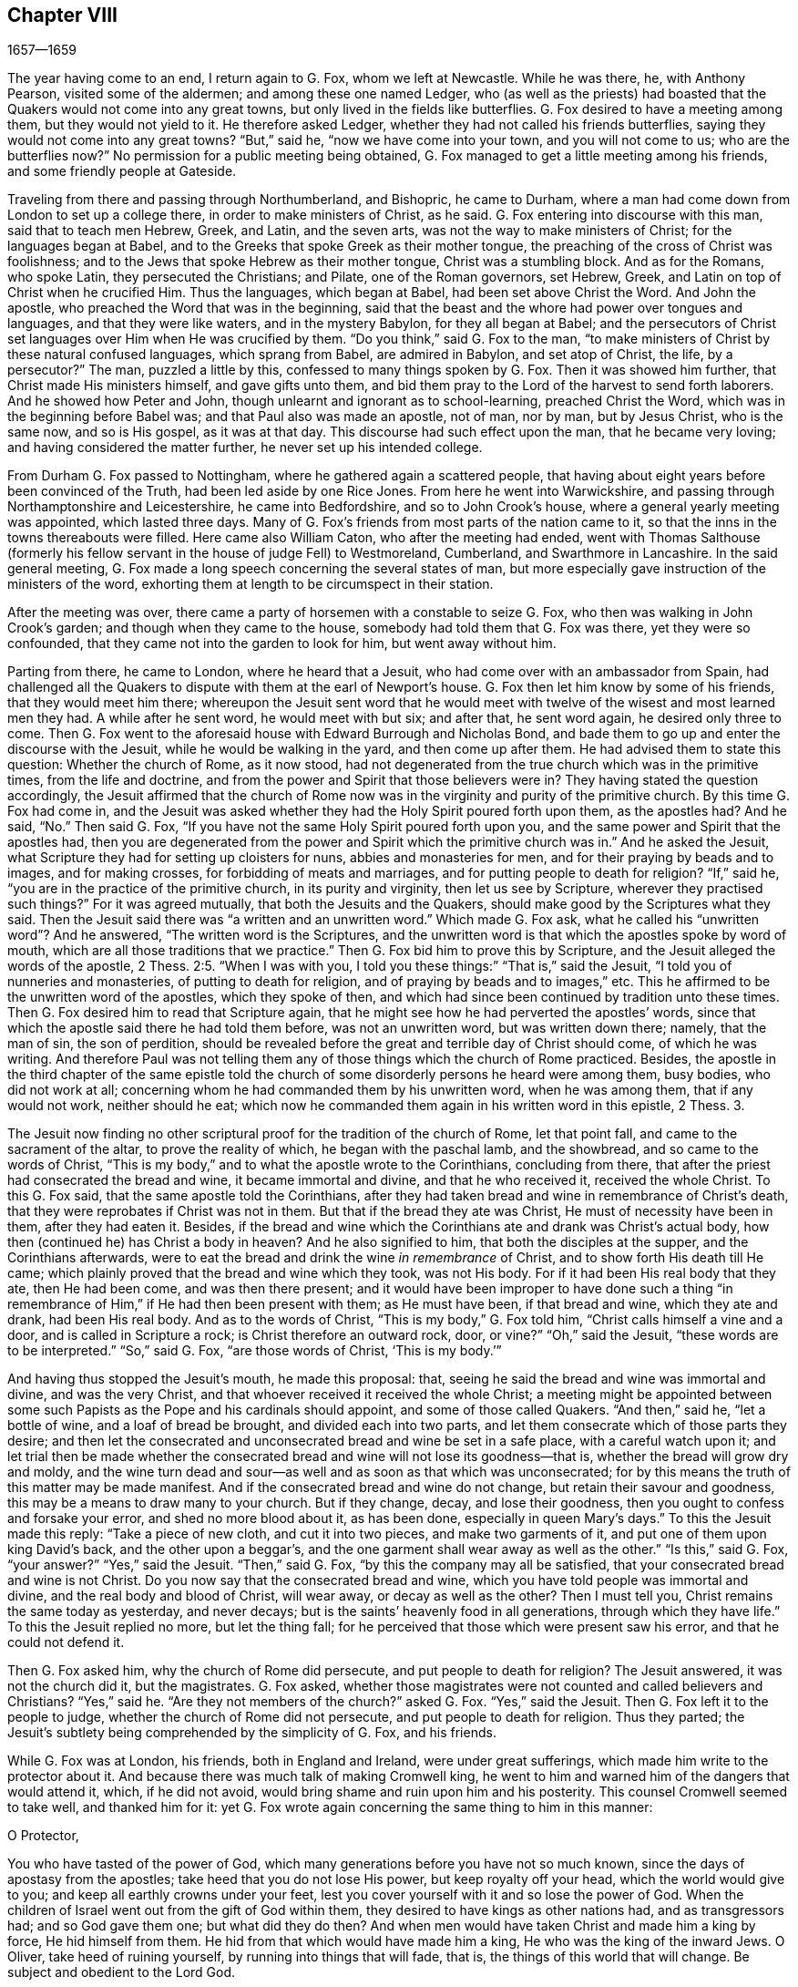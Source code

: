 == Chapter VIII

[.section-date]
1657--1659

The year having come to an end, I return again to G. Fox, whom we left at Newcastle.
While he was there, he, with Anthony Pearson, visited some of the aldermen;
and among these one named Ledger,
who (as well as the priests) had boasted that the
Quakers would not come into any great towns,
but only lived in the fields like butterflies.
G+++.+++ Fox desired to have a meeting among them, but they would not yield to it.
He therefore asked Ledger, whether they had not called his friends butterflies,
saying they would not come into any great towns?
"`But,`" said he, "`now we have come into your town, and you will not come to us;
who are the butterflies now?`"
No permission for a public meeting being obtained,
G+++.+++ Fox managed to get a little meeting among his friends,
and some friendly people at Gateside.

Traveling from there and passing through Northumberland, and Bishopric,
he came to Durham, where a man had come down from London to set up a college there,
in order to make ministers of Christ, as he said.
G+++.+++ Fox entering into discourse with this man, said that to teach men Hebrew, Greek,
and Latin, and the seven arts, was not the way to make ministers of Christ;
for the languages began at Babel,
and to the Greeks that spoke Greek as their mother tongue,
the preaching of the cross of Christ was foolishness;
and to the Jews that spoke Hebrew as their mother tongue, Christ was a stumbling block.
And as for the Romans, who spoke Latin, they persecuted the Christians; and Pilate,
one of the Roman governors, set Hebrew, Greek,
and Latin on top of Christ when he crucified Him.
Thus the languages, which began at Babel, had been set above Christ the Word.
And John the apostle, who preached the Word that was in the beginning,
said that the beast and the whore had power over tongues and languages,
and that they were like waters, and in the mystery Babylon, for they all began at Babel;
and the persecutors of Christ set languages over Him when He was crucified by them.
"`Do you think,`" said G. Fox to the man,
"`to make ministers of Christ by these natural confused languages,
which sprang from Babel, are admired in Babylon, and set atop of Christ, the life,
by a persecutor?`"
The man, puzzled a little by this, confessed to many things spoken by G. Fox.
Then it was showed him further, that Christ made His ministers himself,
and gave gifts unto them,
and bid them pray to the Lord of the harvest to send forth laborers.
And he showed how Peter and John, though unlearnt and ignorant as to school-learning,
preached Christ the Word, which was in the beginning before Babel was;
and that Paul also was made an apostle, not of man, nor by man, but by Jesus Christ,
who is the same now, and so is His gospel, as it was at that day.
This discourse had such effect upon the man, that he became very loving;
and having considered the matter further, he never set up his intended college.

From Durham G. Fox passed to Nottingham, where he gathered again a scattered people,
that having about eight years before been convinced of the Truth,
had been led aside by one Rice Jones.
From here he went into Warwickshire,
and passing through Northamptonshire and Leicestershire, he came into Bedfordshire,
and so to John Crook`'s house, where a general yearly meeting was appointed,
which lasted three days.
Many of G. Fox`'s friends from most parts of the nation came to it,
so that the inns in the towns thereabouts were filled.
Here came also William Caton, who after the meeting had ended,
went with Thomas Salthouse (formerly his fellow servant
in the house of judge Fell) to Westmoreland,
Cumberland, and Swarthmore in Lancashire.
In the said general meeting,
G+++.+++ Fox made a long speech concerning the several states of man,
but more especially gave instruction of the ministers of the word,
exhorting them at length to be circumspect in their station.

After the meeting was over,
there came a party of horsemen with a constable to seize G. Fox,
who then was walking in John Crook`'s garden; and though when they came to the house,
somebody had told them that G. Fox was there, yet they were so confounded,
that they came not into the garden to look for him, but went away without him.

Parting from there, he came to London, where he heard that a Jesuit,
who had come over with an ambassador from Spain,
had challenged all the Quakers to dispute with them at the earl of Newport`'s house.
G+++.+++ Fox then let him know by some of his friends, that they would meet him there;
whereupon the Jesuit sent word that he would meet with twelve
of the wisest and most learned men they had.
A while after he sent word, he would meet with but six; and after that,
he sent word again, he desired only three to come.
Then G. Fox went to the aforesaid house with Edward Burrough and Nicholas Bond,
and bade them to go up and enter the discourse with the Jesuit,
while he would be walking in the yard, and then come up after them.
He had advised them to state this question: Whether the church of Rome, as it now stood,
had not degenerated from the true church which was in the primitive times,
from the life and doctrine, and from the power and Spirit that those believers were in?
They having stated the question accordingly,
the Jesuit affirmed that the church of Rome now was
in the virginity and purity of the primitive church.
By this time G. Fox had come in,
and the Jesuit was asked whether they had the Holy Spirit poured forth upon them,
as the apostles had?
And he said, "`No.`" Then said G. Fox,
"`If you have not the same Holy Spirit poured forth upon you,
and the same power and Spirit that the apostles had,
then you are degenerated from the power and Spirit which the primitive church was in.`"
And he asked the Jesuit, what Scripture they had for setting up cloisters for nuns,
abbies and monasteries for men, and for their praying by beads and to images,
and for making crosses, for forbidding of meats and marriages,
and for putting people to death for religion?
"`If,`" said he, "`you are in the practice of the primitive church,
in its purity and virginity, then let us see by Scripture,
wherever they practised such things?`"
For it was agreed mutually, that both the Jesuits and the Quakers,
should make good by the Scriptures what they said.
Then the Jesuit said there was "`a written and an unwritten word.`"
Which made G. Fox ask, what he called his "`unwritten word`"? And he answered,
"`The written word is the Scriptures,
and the unwritten word is that which the apostles spoke by word of mouth,
which are all those traditions that we practice.`"
Then G. Fox bid him to prove this by Scripture,
and the Jesuit alleged the words of the apostle, 2 Thess.
2:5. "`When I was with you, I told you these things:`" "`That is,`" said the Jesuit,
"`I told you of nunneries and monasteries, of putting to death for religion,
and of praying by beads and to images,`" etc.
This he affirmed to be the unwritten word of the apostles, which they spoke of then,
and which had since been continued by tradition unto these times.
Then G. Fox desired him to read that Scripture again,
that he might see how he had perverted the apostles`' words,
since that which the apostle said there he had told them before,
was not an unwritten word, but was written down there; namely, that the man of sin,
the son of perdition,
should be revealed before the great and terrible day of Christ should come,
of which he was writing.
And therefore Paul was not telling them any of those
things which the church of Rome practiced.
Besides,
the apostle in the third chapter of the same epistle told the church
of some disorderly persons he heard were among them,
busy bodies, who did not work at all;
concerning whom he had commanded them by his unwritten word, when he was among them,
that if any would not work, neither should he eat;
which now he commanded them again in his written word in this epistle, 2 Thess.
3.

The Jesuit now finding no other scriptural proof for the tradition of the church of Rome,
let that point fall, and came to the sacrament of the altar,
to prove the reality of which, he began with the paschal lamb, and the showbread,
and so came to the words of Christ,
"`This is my body,`" and to what the apostle wrote to the Corinthians,
concluding from there, that after the priest had consecrated the bread and wine,
it became immortal and divine, and that he who received it, received the whole Christ.
To this G. Fox said, that the same apostle told the Corinthians,
after they had taken bread and wine in remembrance of Christ`'s death,
that they were reprobates if Christ was not in them.
But that if the bread they ate was Christ, He must of necessity have been in them,
after they had eaten it.
Besides,
if the bread and wine which the Corinthians ate and drank was Christ`'s actual body,
how then (continued he) has Christ a body in heaven?
And he also signified to him, that both the disciples at the supper,
and the Corinthians afterwards,
were to eat the bread and drink the wine _in remembrance_ of Christ,
and to show forth His death till He came;
which plainly proved that the bread and wine which they took, was not His body.
For if it had been His real body that they ate, then He had been come,
and was then there present;
and it would have been improper to have done such a thing "`in
remembrance of Him,`" if He had then been present with them;
as He must have been, if that bread and wine, which they ate and drank,
had been His real body.
And as to the words of Christ, "`This is my body,`" G. Fox told him,
"`Christ calls himself a vine and a door, and is called in Scripture a rock;
is Christ therefore an outward rock, door, or vine?`"
"`Oh,`" said the Jesuit, "`these words are to be interpreted.`"
"`So,`" said G. Fox, "`are those words of Christ, '`This is my body.`'`"

And having thus stopped the Jesuit`'s mouth, he made this proposal: that,
seeing he said the bread and wine was immortal and divine, and was the very Christ,
and that whoever received it received the whole Christ;
a meeting might be appointed between some such Papists
as the Pope and his cardinals should appoint,
and some of those called Quakers.
"`And then,`" said he, "`let a bottle of wine, and a loaf of bread be brought,
and divided each into two parts,
and let them consecrate which of those parts they desire;
and then let the consecrated and unconsecrated bread and wine be set in a safe place,
with a careful watch upon it;
and let trial then be made whether the consecrated
bread and wine will not lose its goodness--that is,
whether the bread will grow dry and moldy,
and the wine turn dead and sour--as well and as soon as that which was unconsecrated;
for by this means the truth of this matter may be made manifest.
And if the consecrated bread and wine do not change,
but retain their savour and goodness, this may be a means to draw many to your church.
But if they change, decay, and lose their goodness,
then you ought to confess and forsake your error, and shed no more blood about it,
as has been done, especially in queen Mary`'s days.`"
To this the Jesuit made this reply: "`Take a piece of new cloth,
and cut it into two pieces, and make two garments of it,
and put one of them upon king David`'s back, and the other upon a beggar`'s,
and the one garment shall wear away as well as the other.`"
"`Is this,`" said G. Fox, "`your answer?`"
"`Yes,`" said the Jesuit.
"`Then,`" said G. Fox, "`by this the company may all be satisfied,
that your consecrated bread and wine is not Christ.
Do you now say that the consecrated bread and wine,
which you have told people was immortal and divine,
and the real body and blood of Christ, will wear away, or decay as well as the other?
Then I must tell you, Christ remains the same today as yesterday, and never decays;
but is the saints`' heavenly food in all generations, through which they have life.`"
To this the Jesuit replied no more, but let the thing fall;
for he perceived that those which were present saw his error,
and that he could not defend it.

Then G. Fox asked him, why the church of Rome did persecute,
and put people to death for religion?
The Jesuit answered, it was not the church did it, but the magistrates.
G+++.+++ Fox asked,
whether those magistrates were not counted and called believers and Christians?
"`Yes,`" said he.
"`Are they not members of the church?`"
asked G. Fox.
"`Yes,`" said the Jesuit.
Then G. Fox left it to the people to judge, whether the church of Rome did not persecute,
and put people to death for religion.
Thus they parted; the Jesuit`'s subtlety being comprehended by the simplicity of G. Fox,
and his friends.

While G. Fox was at London, his friends, both in England and Ireland,
were under great sufferings, which made him write to the protector about it.
And because there was much talk of making Cromwell king,
he went to him and warned him of the dangers that would attend it, which,
if he did not avoid, would bring shame and ruin upon him and his posterity.
This counsel Cromwell seemed to take well, and thanked him for it:
yet G. Fox wrote again concerning the same thing to him in this manner:

[.embedded-content-document.letter]
--

[.salutation]
O Protector,

You who have tasted of the power of God,
which many generations before you have not so much known,
since the days of apostasy from the apostles; take heed that you do not lose His power,
but keep royalty off your head, which the world would give to you;
and keep all earthly crowns under your feet,
lest you cover yourself with it and so lose the power of God.
When the children of Israel went out from the gift of God within them,
they desired to have kings as other nations had, and as transgressors had;
and so God gave them one; but what did they do then?
And when men would have taken Christ and made him a king by force,
He hid himself from them.
He hid from that which would have made him a king, He who was the king of the inward Jews.
O Oliver, take heed of ruining yourself, by running into things that will fade, that is,
the things of this world that will change.
Be subject and obedient to the Lord God.

[.signed-section-signature]
George Fox.

--

About this time G. Fox wrote also another letter to Oliver Cromwell,
wherein he signified to him that if he had been faithful and denounced all deceit,
he would yet have done many mighty things.
And he also advised him not to scorn sober and true-hearted men,
but to mind the law of God, and abide in His fear and dread; to take heed of flatteries,
and to prize his time now that he had it.

The lady Claypole, Cromwell`'s most beloved daughter,
being sick and much troubled in mind,
so that none that came could minister any comfort to her,
G+++.+++ Fox visited her with the following letter:

[.embedded-content-document.letter]
--

[.salutation]
Friend,

Be still and cool in your own mind and spirit from your own thoughts,
and then you will feel the seed of God to turn your
mind to the Lord God from whom life comes,
whereby you may receive His strength and power to allay all blustering storms and tempests.
It is this which works the heart up into patience, into innocency, into soberness,
into stillness, into staidness, into quietness, up to God with His power.
Therefore,
mind this seed--this is the word of the Lord unto
you--that you may feel the authority of God,
and know your faith to be in this, which will work down that which troubles you.
For it is this which keeps peace,
and raises up the witness in you which has been transgressed,
to feel after God with His power and life, who is a God of order and peace.

When you are in the transgression of the life of God in your own particular,
the mind flies up in the air, and the creature is led into the night,
and nature goes out of its course, and an old garment goes on as the uppermost clothing.
Thus your nature is led out of its course, and comes to be all on a fire,
in the transgression; and this defaces the glory of the first image.
Therefore be still awhile from your own thoughts, your own searching, seeking, desires,
and imaginations, and be stayed in the seed of God in you,
that it may raise your mind up to God, and stay it upon God,
and so you will find strength from Him, and find Him to be a God at hand,
a present help in the time of trouble and of need.
And having come to the seed of God, which has been transgressed, it will keep you humble;
and the humble God will teach His way, which is peace; and such as these He does exalt.

Now as this seed of God in you has been transgressed, come to it,
that it may keep your mind down low to the Lord God; and so deny yourself,
for you must be kept from your own will that is earthly;
then you will feel the power of God, which will bring nature into its course,
and give you to see the glory of the first image.
Here the wisdom of God will be received (which is Christ,
by which all things were made and created),
so that you may thereby be preserved and ordered to God`'s glory.
And here you will come to receive and feel the Physician of value,
who clothes people in their right mind, whereby they may serve God and do His will.
For all distraction, unruliness, and confusion, is in the transgression;
and transgression must be brought down,
before the seed of God (which has been transgressed against) will be lifted up,
whereby the mind may be seasoned and stilled,
and a right understanding of the Lord may be received.
Thus His blessings enter, and are felt over all that is contrary,
in the power of the Lord God, which raises up the seed of God within,
and gives a feeling after God, and in time gives dominion.

Therefore keep in the fear of the Lord God--this is the word of the Lord
God unto you--for all these things happen to you for your good,
and for the good of those concerned for you, to make you know yourselves,
and your own weakness, and that you may know the Lord`'s strength and power,
and may trust in Him.
Therefore let the time that is past be sufficient to everyone,
who in anything has been lifted up in transgression, out of the power of the Lord:
for He can bring down and abase the mighty, and lay them in the dust of the earth.
Therefore let all keep low in His fear,
that thereby you may receive the secrets of God and His wisdom,
and may know the shadow of the Almighty, and sit under it in all tempests, storms,
and heats.
For God is a God at hand, and the Most High rules in the children of men.

So then, what the light does make manifest and discover--such as temptations,
distractions, confusions--do not look at the temptations, confusions, corruptions,
but at the light which discovers them and makes them manifest.
And with the same light you may feel over them, to receive power to stand against them.
The same light which lets you see sin and transgression,
will let you see the covenant of God, which blots out your sin and transgression,
and gives victory and dominion over it, and brings into covenant with God.
For looking down at sin, corruption and distraction, you are swallowed up in it;
but looking at the light which discovers them, you will see over them.
This will give victory, and you will find grace and strength;
and here is the first step to peace.
This will bring salvation,
and by this light you may see to the beginning and to the
glory that was with the Father before the world began;
and so you will come to know the seed of God, which is the heir of the promise of God,
and of the world which has no end--the seed which bruises the head
of the serpent who stops people from coming to God.
Thus you may feel the power of an endless life, the power of God which is immortal,
which brings the immortal soul up to the immortal God, in whom it does rejoice.
So in the name and power of the Lord Jesus Christ, may God Almighty strengthen you.

[.signed-section-signature]
G+++.+++ Fox

--

This paper being read to the aforesaid lady, it stayed her mind somewhat;
but she lived not long after.
Thus Oliver Cromwell met with almost continual trouble,
for discontent against him increased more and more.

Now, since the Protestants in the valley of Lucerne, and elsewhere, were much persecuted,
there came forth a declaration from the protector to keep a fast,
and another declaration for a collection for the relief of distressed Protestant churches.
On this occasion,
G+++.+++ Fox wrote the following paper to show what kind
of fast it was that God requires and accepts.

[.embedded-content-document.paper]
--

To the heads and governors of this nation,
who have put forth a declaration for the keeping of a day of solemn fasting and humiliation,
for the persecution, as you say,
of many people beyond the seas who profess the reformed religion, which, you say,
has been transmitted unto them from their ancestors.

A profession of the reformed religion may indeed be transmitted to generations,
and so be held by tradition;
and in that part wherein the profession and tradition is held,
there the day of humiliation is also kept; all of which stands in the will of man.
This is not the fast that the Lord requires,
"`to bow down the head like a bulrush for a day,`" and the day
following to be in the same condition as they were the day before.
To the light of Christ Jesus in your consciences I do speak,
which testifies for God every day, and witnesses against all sin and persecution;
which measure of God`'s grace, if you be guided by it, does not limit God to a day,
but leads to the fast which the Lord requires, which is,
"`To loose the bonds of wickedness, to undo the heavy burdens, to break every yoke,
and let the oppressed go free.`" Isa. 58:6-7.
This is the fast the Lord requires; and this stands not in particular times,
nor in the traditions of men, but rather stands in that which was before times were,
and which leads out of time, and which shall be when time shall be no more.
And it is those who "`teach as doctrine the commandments of men,`"^
footnote:[Matthew 15:9]
that have ever persecuted the life and power when it came.

Now, whereas you take into your consideration the sad persecution, tyranny,
and cruelty exercised upon them, whom you call your Protestant brethren,
and do contribute and administer to their outward needs; this is good in its place,
and we acknowledge it, and see it good to administer to the necessities of others,
and to do good to all.
And we who have been sufferers by a law derived from the Pope,
are willing to join and contribute with you in assisting their outward necessities.
"`For the earth is the Lord`'s, and the fullness thereof;`"^
footnote:[Psalm 24:1; 1 Corinthians 10: 26, 28]
who is good to all, and gracious to all, and willing that all should be saved,
and come to the knowledge of the Truth.

But in the meantime, while you are doing this, and taking notice of others`' cruelty,
tyranny, and persecution, turn your eye upon yourselves,
and see what you are doing at home.
To the light of Christ Jesus in all your consciences I speak, which cannot lie, err,
or bear false witness; but always bears witness for God, and cries for equity, justice,
and righteousness to be executed.
See what you are doing, you who profess the Scriptures,
which were given forth by the saints in light,
who dwelt in the light and in the life of them.
For those who do now witness the same light, the same life,
and the same power which gave forth the Scriptures (which you in words profess),
these you persecute; these you haul out of your synagogues and markets; these you beat,
stock, and imprison.
Now let the gift of God in your consciences, which is just and righteous and equal,
examine and try whether you have any example or precedent to exercise this persecution,
which now many in this nation suffer under, who are a harmless and innocent people,
walking in obedience towards God and man.
And though you account the way of Truth they walk in to be "`heresy;`" yet therein
they always seek to have a conscience void of offense towards God and man,
as you may read the saints of old did, (Acts 24:14-16). These wrong no man,
nor give any just cause of offense, but rather speak the truth in Christ,
their consciences bearing them witness that they do not lie.
But for this they suffer under you,
who in words profess the same thing for which they suffer.

Now consider if any age or generation did ever persecute as you do.
For you profess Christ Jesus, who reveals the Father,
and yet persecute those who witness the revelation
of the Father by Christ Jesus unto them.
You profess Christ Jesus, who is the light of the world,
"`that enlightens everyone that comes into the world,`"^
footnote:[John 1:9]
and yet persecute those who bear witness and give testimony to this light.
You profess that the Word has become flesh, and yet persecute those who witness it so.
You profess that "`whoever does not confess that Jesus Christ has come in the flesh,
is an antichrist;`"^
footnote:[1 John 4:3]
and yet persecute those that do confess Him to have come in the flesh,
and call them antichrists and deceivers.
You profess that the kingdom of Christ has come;
and yet persecute those who witness it to have come.
You profess Christ Jesus the resurrection and the life;
and yet persecute those who witness Him to be so.

But if you say,
"`How shall we know whether these people who say they witness these things,
do so or not?`"
I answer, turn your minds to the light with which Christ Jesus has enlightened you,
which is one in all.
And if you walk in the light, you shall have the light of life,
and then you will know and see what you have done,
who have persecuted the Lord of glory (in His people), in whom is life,
and the life is the light of men.
We turn you to no other touchstone but that in your own consciences,
and there you shall find the truth of what we have declared unto you,
and of what we bear testimony to, according to the Holy Scriptures.
And when the books of consciences are opened, and all are judged out of them,
then shall you witness us to be of God, and our testimony to be true,
though now you may stop your ears, and "`harden your hearts, while it is called today.`"
But then you shall know what you have done, and whom you have transgressed against;
and you will see that no other persecutors,
in any age or generation that ever went before you,
did ever transgress against that light and measure of God
made manifest in such a manner as you have done.
For though Christ and the Apostles were persecuted in their times,
yet the Jews (for the most part) did not know that He was the Christ when He
came (notwithstanding that they had the Scriptures which prophesied of Him);
neither did they believe that He had risen again when the apostles preached His resurrection.
But you say you believe He has come; and you say you believe His resurrection,
and yet you persecute those who witness Him to have come in the flesh.
Those who are buried with Him in baptism, those who are conformable to His death,
and know the power of His resurrection, those you persecute;
those you haul before magistrates, and allow to be beaten in your synagogues;
those you cause to be whipped and stocked and shamefully entreated,
and cast into prison--as many jails in this nation
at this day will testify to your faces.

Therefore, honestly consider what you are doing,
while you are taking notice of others`' cruelties, lest you overlook your own.
There is indeed a difference in many things between the
Popish religion and that which you call the Protestant,
but in this persecution of yours there is no difference.
For you will say that the foundation of your religion is grounded upon the Scriptures,
and yet now you are persecuting those that are in the same
life which they were in who spoke forth the Scriptures;
you yourselves being under a mere profession of the words they spoke:
and this you shall one day witness.
So you have a profession and a form, and yet persecute those that are in the possession,
life, and power.
Therefore, turn your minds to the light of Jesus Christ in your consciences,
which searches and tries you.
Stand still, and wait there to receive the righteous law,
which is according to that gift of God in the conscience, which is now rising,
and is bearing witness against all ungodliness and unrighteousness of men.

Our rejoicing is in the testimony of our consciences,
that in simplicity and godly sincerity (not with fleshly wisdom,
but by the grace of God) we have conducted ourselves in the world;
not handling the word of God deceitfully, but, in the manifestation of the Truth,
commending ourselves to every man`'s conscience in the sight of God.
And if our Gospel is veiled, it is veiled to those who are lost;
and it is for holding the mystery of faith in a pure conscience that we suffer.
For this is commendable, if because of conscience toward God one endures grief,
suffering wrongfully.
And in this is our joy and rejoicing, to have a good conscience,
notwithstanding we are evilly spoken of as evil-doers; for these will be ashamed,
who falsely accuse our good conduct in Christ;
which is not only the putting away of the filth of the flesh,
but the answer of a good conscience towards God by the resurrection of Jesus Christ.

Therefore, I say again, turn your minds to the eternal light of Christ Jesus,
the searcher and trier of all hearts, and see what you are doing,
lest while you are professing the Scriptures, you persecute the life, light,
and power which gave them forth.
For the stone cut out of the mountain without hands is now striking at the feet of the
image--the great profession which is set up and stands in the will of man.
And now that light is made manifest, unto which all must answer,
and in which all must appear before the judgment seat of Christ,
that everyone may receive the things done in his body, whether good or bad.

[.signed-section-signature]
G+++.+++ Fox

--

Many of his friends being at this time in prisons and dungeons,
several others of them went to the parliament and offered to lie
in the same prisons where their brethren lay in their place,
so that those who were in prison, might not perish in stinking dungeons,
and their persecutors thereby bring innocent blood upon their own heads.
But this could not be obtained;
for some of the parliament threatened these compassionate
men with whipping if they did not desist.
And because the parliament that was then sitting consisted mostly of such who,
pretending to be more religious than others,
were indeed great persecutors of those that were truly pious,
G+++.+++ Fox could not let this hypocrisy go unreproved, but wrote the following lines to them:

[.embedded-content-document.letter]
--

O friends, do not cloak and cover yourselves; there is a God that knows your hearts,
and who will uncover you.
He sees your way: "`Woe to him that covers with a covering, but not of My Spirit,`"^
footnote:[Isaiah 30:1]
says the Lord.
Do you act contrary to the law, and then excuse yourselves?
You neglect mercy and true judgment.
Look, what my Savior spoke against such: "`I was sick, and you visited me not;
I was hungry, and you did not feed me; I was a stranger, and you did not take me in;
I was in prison, and you did not visit me.`"
But they said, "`When did we see you in prison, and did not come to you?`"
"`Inasmuch as you did it not unto one of these little ones, you did it not unto me.`"^
footnote:[Matthew 25:43-46]
Friends, you imprison those who are in the life and power of Truth,
and yet you profess to be the ministers of Christ.
But if Christ had sent you, you would bring people out of prison, and out of bondage,
and also receive strangers.
"`You have lived on the earth in pleasure and luxury;
you have fattened your hearts as in a day of slaughter.
You have condemned, you have murdered the just; he does not resist you.`"^
footnote:[James 5:5-6]

[.signed-section-signature]
G+++.+++ F.

--

It was not G. Fox alone who was grieved with the said hypocrisy,
but others of his friends also declared zealously against it.
A certain woman came once into this parliament with a pitcher in her hand, which,
breaking before them, she told them,
"`so shall you be broken to pieces;`" which came to pass not long after.
And because,
when the great sufferings of G. Fox`'s friends were laid before Oliver Cromwell,
he would not believe it,
this gave occasion to Thomas Aldam and Anthony Pearson to go through all,
or most of the jails in England to get copies of
their friends commitment under the jailers`' hands,
so as to lay the weight of the said sufferings upon O. Cromwell.
But when this had been done;
finding that he was still unwilling to give order for their release,
Thomas Aldam took his cap from off his head, and tearing it to pieces, said to Cromwell,
"`So shall your government be rent from you and your house.`"

About the beginning of this year,
Edward Burrough wrote a letter to O. Cromwell and his council, complaining of,
and warning them against persecution,
as being that which would draw down God`'s anger against them.
Several copies of the said letter were delivered to Oliver and his council;
and some months after E. Burrough wrote the following letter to him.

[.embedded-content-document.letter]
--

[.letter-heading]
To the Protector

[.salutation]
Friend,

The salutation of my life wishes well unto you in the Lord,
and most especially that your precious soul may be redeemed out of death to God,
and so live, and find rest and a habitation in Him when this world is no more.

Now, whereas it is a general outcry among the teachers and people of this nation,
and has been sometimes objected by yourself, that the people called Quakers are deluded,
deceived, and in error, etc.; therefore,
in order that yourself and others may be resolved concerning us,
I request that you put all your objections and doubtings into plain positions,
or let the wisest of your teachers do it for you; whatever you can object against us,
or what you doubt of, or stumble over,
either with respect to our doctrines or our practice--let
the matter be stated in plain words,
in positions, or queries, and if God permit,
a sufficient answer will be given to remove all conscientious scruples,
and to confound all subtle allegations and evasions.
Hereby you may forever be altogether inexcusable of all doubting, or speaking against us,
or allowing evil to be done or spoken against us upon that account.

I am moved to give forth and send this to you that you may be satisfied,
and that all things may be tried and made manifest in the sight of all men;
and that all rash judgment and false supposition, which lodges in the hearts of many,
may be confounded and brought down, and all things brought to light and true judgment;
so that what is proved to be the Truth may be acknowledged and not persecuted anymore.
For we are willing to be made manifest to all men,
and if anything is objected against us which we cannot
sufficiently answer or resolve to sober men,
then our enemies are more free, and have something to glory in against us.
But if all occasion of stumbling is removed by our answers, according to the Scriptures,
and if our principles, practices, and doctrines are thereby vindicated,
then let all the teachers, and all our adversaries,
shut their mouths from biting at us and railing against us,
and accusing of us before you.
And may your ear be shut from believing lies against the innocent;
and may no man suffer in your dominion under the cruelty of men upon such a ground.

Hereof I shall be glad to receive an answer; and in the meantime, and always,
am a lover of your soul, but a witness against all oppression.

[.signed-section-signature]
E+++.+++ B.

--

This was delivered to his hands at Hampton Court, in the Fourth Month, 1658.
I never understood that anything of importance followed upon this letter;
but about two months afterwards, he wrote another letter to Cromwell,
which was delivered to him at Hampton Court, in the sixth month.

[.embedded-content-document.letter]
--

[.letter-heading]
To the Protector

[.salutation]
Friend,

Know that there is a God that does whatever He will.
All power is in His hand, and He brings to pass the counsel of His own heart.
He rules in the kingdoms of men, and brings down and sets up; He kills and makes alive;
He changes times, and seasons, and governments, bringing to nought the counsels of men.
For all power in earth and in heaven is in Him, and all His doings are right,
and His ways are equal, and you and all mankind are as clay in the hand of the potter.
He can honor and exalt as He pleases,
and He can spoil and break to pieces and dishonor whenever He will.
Therefore, be humble and low in heart before Him, for He is the highest power,
that subdues all things under His feet.
If He wounds, who can heal?
And if He kills, there is none who can make alive.
Know therefore, that it is the Lord God Almighty that does this,
in whose hands are the issues of life and death;
and He it is who can break you down and build you up; who can wound you and restore you;
who can bring you to destruction, and say unto you, "`return.`"

Be faithful in what the Lord calls you to, and you shall have your reward.
Seek His honor, and He will honor you.
Let your mind be to the Lord in all things,
and feel His word and power and presence in you, to quench all that which is contrary,
and then you will be blessed in this life, and in the life to come.
But if you continue in your oppression, the Lord will suddenly smite you.

[.signed-section-closing]
From a friend to you in the Lord,

[.signed-section-signature]
E+++.+++ B.

--

That the Lord, according to this prediction, did suddenly smite Cromwell, time verified;
for he lived but about a month after the receipt of this letter.
And it appears to me from several circumstances that E. Burrough did tenderly love him,
and that it was the ardent desire he had for his eternal
welfare which occasioned this plain language to him.

G+++.+++ Fox also wrote to him, saying it was not improbable that, because of his wickedness,
the Lord might raise the royalists against him,
to be the instruments of executing His wrath;
even as Cromwell had himself once been an instrument in their overthrow.
And a very short time before his death,
G+++.+++ Fox went to Hampton Court in order to speak with
him about the sufferings of his friends.
With this intention, he met Cromwell riding into Hampton Court park;
and before he came to him (according to his relation),
he perceived a waft of death go forth against him; and coming close to him,
said he looked like a dead man.
So after G. Fox had presented the sufferings of his friends before him,
and had warned him, Oliver bid him come to his house; whereupon G. Fox went to Kingston,
and the next day came to Hampton Court again.
But there he was told that the protector was sick;
and Dr. Harvey told George that the doctors were
not willing that he should speak with him.
So he passed away, and never saw Oliver Cromwell again; who,
since the death of his daughter, the lady Claypole, had been unwell,
and troubled with a malignant tumor in his foot; which,
when his physicians endeavored to disperse it, moved upward (as was said) to his heart;
and then being seized with a violent fever, he grew weaker and weaker.
Nevertheless, his preachers endeavored to conceal the danger he was in;
and it is reported that Dr. Goodwin, one of his chaplains,
in a prayer during the time of his sickness, made use of this expression, "`Lord,
we beg not for his recovery, for that You have already granted and assured us of;
but for his speedy recovery.`"
While the protector was sick,
Edward Burrough wrote the following letter to his wife and children.

[.embedded-content-document.letter]
--

[.salutation]
Friends,

Remember, that by the Lord you were raised from a low state; and when He so desires,
he can also abase you, and bring you down.
He gave you the palace of princes, and cast out them before you.

O, remember this, every one of you, and come to the witness of God within you,
and be humble, and meek, and lowly, and let the Lord`'s fear be in your hearts.
Be of a tender spirit, having your minds exercised in purity, in holiness,
and in righteousness.
Do not exalt yourselves, nor be lifted up in your hearts in the pride, vainglory,
and honors of this world, lest the Lord cast you down,
and make your name and posterity a reproach, as He has done with many before you.
And surely, if you walk in the same steps, and do the same things,
and become guilty of the same abominations,
and allow the children and servants of the Lord to
be persecuted (as many are at this day,
some unto death), shall the Lord spare you?
No, He will cause you to feel His hand of judgment, and bring you down with sorrow.
He will vex you in His wrath, and smite you with His rod more and more,
till you learn His fear, and depart from all your iniquities.
The Lord will deface your glory, and pull off your crown,
and make you know that He is Lord, that does whatever He will.

Therefore humble yourselves under the hand of God, search your own hearts,
and cast out the abominations that vex the Spirit of the Lord;
and permit not the people of the Lord`'s precious
flock to be devoured and made a prey to the wicked.
For it is because of this that the rod of affliction comes upon you,
and may suddenly break you to pieces.
But mind the Seed of God in you, which is oppressed,
and wait to know the power of the Lord which will redeem you out of sin and death,
and reconcile you to God,
and bring you into fellowship with Himself to enjoy peace and rest for your souls,
that you may be made heirs of the inheritance of an endless life.
This would make you truly honorable, and will be more satisfaction to you, and joy,
and contentment, and true rejoicing, than all worldly crowns and worldly glories;
for all these things will waste away and be consumed, and leave you miserable.
And remember that you are now warned from the Lord God,
by whom I am moved to write this unto you, in dear and tender love to you all;
and one day you shall witness it to be so.

And as concerning the Quakers (so called), who are accounted vile in the sight of men,
and are cast out of all power and place in the nation, being despised of all;
and are also reproached, persecuted, and imprisoned,
with all manner of evil and injustice unrighteously done
and spoken against them by wicked and corrupt men in authority--yet
are these the children and servants of the living God,
and are greatly beloved of Him, and are as dear to Him as the apple of His eye.
His power and presence is with them,
and the time is at hand that the Lord will make their persecutors fall,
and their enemies bow and tremble,
though now they suffer unjustly and are trodden down
as those not deserving a place on the earth.
Yet it is for righteousness sake,
and because they show forth the image of the Father that they suffer,
and not for evil doing; and will not their sufferings lie upon you?
For many hundreds have suffered cruel and great atrocities, and some the loss of life,
though not by, yet in the name of, the protector.
And about a hundred at this present day lie in holes, and dungeons, and prisons,
up and down the nation, some of whom are sick, near unto death,
whose sufferings cry out for vengeance, and the Lord hears the cry.
Therefore save yourselves, and let the innocent be delivered,
and the cruel bonds of oppression be broken,
and the exercise of a pure conscience go free, without persecution.
Then the Lord will turn away His anger, and cease to smite you with His rod;
and He will give you peace, and make you blessed,
if you come to be led by His Spirit into all Truth.

And though these innocent lambs of Christ suffer thus under this present power,
yet are they not enemies to you, but are friends to your persons and families,
and pity you, and love you, and desire well for you in the Lord.
They desire that you may repent and be healed,
and even that your hearts may be opened to receive refreshment to your souls,
and that you may be established in righteousness and truth over all your enemies,
and may not be confounded, nor your posterity brought into reproach,
which is hastening unto you.
And though our love be despised, and we accounted hateful in your sight,
and looked upon with derision, yet we bear all these things in patience,
truly desiring your returning and repentance, and not your destruction.

But if these doleful sufferings of the Lord`'s poor
lambs be continued by this present power,
it will destroy you, and undo you, and break you, and confound you;
and the Lord will not cease to smite you with His rod of sharp rebukes.
Oh, if you but knew how hundreds have and do presently suffer!
How the bodies of some have been tortured by stocks and cruel whippings!
And how some lie sick in stinking holes and dungeons, on the ground,
or upon a little straw at best; ten, or often more, in one chamber together,
and sometimes their own friends not permitted to come to visit them with necessities!
Oh, did your eyes but behold, or your hearts perceive,
the greatness of the cruelty which some of the Lord`'s dear servants,
and your faithful friends, undergo, it would make your hearts ache,
and your spirits tremble!
And all this is done in the name and under the authority of "`Protector.`"
Therefore, how can the Lord not lay it to your charge,
and afflict both him and his family?
He will make you know that there is a God that can do whatever He will,
and that life and death are in His hands,
and all creatures are as clay in the hand of the potter.
He rules in the kingdoms of men, and puts down one, and sets up another,
according to His pleasure.
And so if the love of God is withheld from you, it is because of disobedience to Him,
and transgression.
Therefore, be obedient to Him, and love His ways and judgments,
that He may make you more happy with a crown immortal that never fades away.
And remember once more that the Lord has warned you, by a friend unto you in the Lord.

[.signed-section-signature]
E+++.+++ Burrough.

[.signed-section-context-close]
Written the 1st day of September, 1658.

--

Oliver Cromwell was snatched away by death unaware;
however the day before his decease this letter was delivered to his relations.
It was not until the last period of his life that
he named his son Richard to be his successor.
And when death looked him in the face, remorse did not stay behind; for,
according to what Ludlow relates,
Cromwell seemed above all else concerned for the reproaches
which (he said) men would cast upon his name,
in trampling on his ashes when dead.
In this frame of mind he departed this life about two in the afternoon,
on the 3rd of September, at the age of about fifty-five years.

The news of his death being brought to those who had met together to pray for him,
one Sterry stood up and said, "`This is good news;
because if he was of great use to the people of God when he was among us,
now he will be much more so, having ascended to heaven, there to intercede for us!`"
O horrid flattery!
Thus I call it, even if he had been the greatest saint on earth;
which he came far short of, though he was once endued with some eminent virtues.
His dying day was remarkable because a most grievous tempest, not only in England,
but also in the Low Countries,
where trees were torn out of the ground by the violence of the wind,
and many ships were lost.
"`He was,`" says Edward, Earl of Clarendon,
"`one of those persons whom even his enemies could not vilify without praising him.`"
And I have heard impartial men say, that in the beginning of his achievements,
he was indeed an excellent man; but having come to a high station,
he soon lost that zeal for the public welfare by
which at first he seemed to be animated.

The body of the deceased was laid in Somerset House,
in an apartment enlightened with only wax candles, the corpse being richly adorned.

After his death, Richard, eldest son to Oliver,
was proclaimed Protector of the Commonwealth; to whom Edward Burrough wrote a letter,
addressed to: "`Richard Cromwell, chosen to be protector and chief magistrate,
etc.`" wherein he gave him some account of the most cruel sufferings of his friends;
and speaking of the rulers, he says thus:

[.embedded-content-document.letter]
--

As for magistracy, it was ordained of God to be a dread, terror and limit to evil-doers,
and to be a defense and praise to all that do well, to condemn the guilty,
and to justify the guiltless.
But the exercise of magistracy at this day in this nation is degenerated,
and some who are in authority are greatly corrupted,
and regard not the just and pure law of God, to judge only thereby.
Instead they oppress the poor by injustice,
and subvert the good laws of God and men to a wrong end and use, abusing authority,
and turning the sword against the righteous, whereby true judgment is turned backward,
and the innocent are made unjustly to suffer for righteousness sake,
through the corruption of men in authority.

And if you but knew what we have suffered in this regard, it would pierce your heart.
For it is frequent among some of the judges and magistrates to commit a man to prison,
and impose a great fine upon him,
and to cast him into a dungeon or hole among thieves and murderers for a long season,
for no other offense or breach of any law, but because he cannot put off his hat to them,
and respect their persons by the hat or by bowing the knee.
And many others suffer who fear God, but for conscience sake cannot swear upon a book,
by kissing it, and laying hands upon it, because Christ says,
"`Swear not at all,`" though they deny not to speak and do the truth in all things,
as in the presence of God and all men.
And many others suffer because they are moved to cry against
sin and declare against the iniquities of the times,
in teachers, rulers, and people, perhaps in a market or steeple-house, or highway,
or other places, as they are moved of God.
And still others, because for conscience sake they cannot pay tithes,
nor give money and wages to maintain a priest, or false teacher,
from whom they receive no profit;
or to maintain a steeple-house where the world worships in vain traditions,
and not in the spirit and power of God.
And many have been taken out of peaceable meetings,
where they were waiting upon the Lord; and some out of their inns or friends`' houses;
and many have been taken on the way, traveling about their lawful occasions,
and some from their very callings and labors.
For these causes, through the envy of wicked men,
and without any just conviction of the breach of any law,
or any lawful trial or examination, have hundreds of just men, being wholly innocent,
been sent to prison, and lain many months, and some for years; or been whipped,
or put in the stocks,
and grievously abused by the cruel executioners of wicked men`'s envy and injustice.
Yes, friend, it is hard to be expressed, and too large to be declared,
how many of the Lord`'s servants have and do suffer great injustice in these nations,
through the abuse of good government,
and degeneration of magistracy from its perfect state and place
whereunto it was ordained of God in the beginning.

--

This remonstrance, though large and powerful, had not its intended effect;
but persecution continued, without being stopped by him.
For the churchmen fawned upon him,
calling him not only their "`Joshua,`" but the preachers
of Suffolk said in their address to him,
_Sol occubuit, nox nulla secuta est_.
That is, "`Though our sun has gone down, yet no night has ensued.`"

About this time a paper was given forth called,
"`The Church Faith;`" and G. Fox having gotten a copy of it before it was published,
wrote an answer to it; so that when the book of the church faith appeared,
his answer was also in print.
This so incensed some of the parliament men, that one of them told G. Fox,
they must take him to Smithfield.^
footnote:[Smithfield was a district of central London where many well-known heretics
and political rebels were publicly burnt at the stake over the course of several centuries.]
To this he answered that he "`was over their fires,
and feared them not;`" and further asked,
whether all the people had been without a faith these sixteen hundred years,
that now the priests must make them one?
And since Christ Jesus was the author of the apostles`'s faith,
and of the church`'s faith in the primitive times, and of the martyrs`' faith;
should not all people look unto Him to be the author and finisher of their faith,
and not unto the priests?
Nothing material was given in answer to this,
but the priests called G. Fox`'s friends "`house-creepers,`"
because they met together in houses,
and would not support the priests`' temples.
One major Wiggan, that was present when G. Fox discoursed with the parliament men, said,
"`Christ has taken away the guilt of sin,
but has left the power of sin remaining in us.`"
G+++.+++ Fox told him this was strange doctrine;
for Christ came to destroy the devil and his works, and the power of sin,
and so to cleanse men from sin.

At this time there was a great persecution,
both by imprisonment and by the breaking up of meetings.
Many died in prisons; for the priests spoke evil of the Quakers,
and so kindled the insolence of the rabble not a little,
so that they did not hesitate to throw squibs^
footnote:[A little pipe or hollow cylinder of paper,
filled with gunpowder or combustible matter.]
into the meetings, to cast rotten eggs on those that had met together,
to beat drums and kettles so to make a hideous noise,
and to abuse people most grievously with blows and violent pushes.

One day there being a meeting appointed near London,
the rabble beat and abused about eighty persons who came out of the city to meet there,
tearing their coats and cloaks from off their backs,
and throwing them into ditches and ponds.
The next First-day of the week after this, G. Fox, though at that time very weak,
went there, and preaching with a bible in his hand, showed the rude people their,
and their teachers`' fruits,
and how disagreeable those mad actions were with
the doctrine contained in the Holy Scriptures.
Many of his imprisoned friends were now brought up to London to be tried by the committee,
where sir Henry Vane, being chairman,
would not allow them to come in unless they would put off their hats.
But since many of them had been imprisoned upon "`contempt`"
(as the not putting off hats before magistrates was called),
others said that it must not be expected that they should now comply;
and so through the mediation of some who persuaded H. Vane,
they were at length admitted into the court, where they so well defended their cause,
that several were set at liberty.

Sufferings then growing very sharp,
G+++.+++ Fox wrote the following lines in order to encourage his friends:

[.embedded-content-document.epistle]
--

[.salutation]
My dear friends, everywhere scattered abroad, in prison, or out of prison,

Fear not, because of the reports of sufferings;
let not the evil spies of the good land make you afraid,
if they tell you the walls are high, and that there are Anakims in the land;
for at the blowing of the ram`'s horns the walls of Jericho fell down,
and they who brought the evil report perished in the wilderness.
But dwell in faith, patience, and hope, having the Word of life to keep you,
which is beyond the law; and having the oath of God, His covenant, Christ Jesus,
which divides the waters asunder, and makes them stand in heaps.
Stand firm in this,
and you shall see all things work together for good to those who love God;
and in this you will triumph when sufferings come, whatever sort they may be.
Have your faith, your shield, your helmet, your armor put on,
and so be you will be ready to skip over a mountain, or a wall, or a hill,
and to walk through the deep waters, though they be heaps upon heaps.
For the evil spies of the good land may preach up hardness,
but Caleb (which signifies a heart) and Joshua (a savior) will triumph over all.

[.signed-section-signature]
G+++.+++ Fox

--

There was at that time great discord among those that were at the helm of government,
and G. Fox relates that he then foresaw the king`'s coming in again;
and that therefore when some forward spirits who frequented the meetings of his friends,
desired to purchase Somerset House to keep meetings in, he dissuaded them from it.
There came also a woman to him,
who (as she said) had received a revelation concerning the
restoring of king Charles three years before he came in,
and said she must go to him to declare it.
But G. Fox advised her to keep this revelation to herself,
since if she went with such a message, it would have been counted treason.

How the corpse of Oliver Cromwell was laid in Somerset
House to be seen has been described already;
but afterwards, an effigy or image of him lying there in that state,
was accompanied with trumpeters, who sounded over the said image.
This vanity so grieved G. Fox, that he wrote to those responsible saying, "`Oh friends,
what are you doing!
And what do you mean to sound trumpets before an image?
Will not all sober people think you are mad?`"
Sometime after this, the funeral of Oliver Cromwell was solemnized with very great pomp,
which was not at all agreeable to the condition he was once in;
for there was a time when he would have abhorred such idolatrous
honor as was now paid to his image.

On the day of this pompous funeral, which was the 23rd of November,
it happened that Edward Burrough came riding from Kingston into London,
not knowing anything of what was happening there.
As he entered at Charing-cross,
he beheld a great multitude of people thronging exceedingly,
the streets being filled as far as he could see,
and an abundance of people gazing at the windows, and upon the balconies and house tops.
There were also guards of horsemen and footmen that stopped his horse,
and he was told that he might not pass that way.
Yet he did not know what was the matter;
but at length he perceived that Cromwell`'s image, richly adorned,
was to be carried that way towards Westminster.
The consideration of this was like an arrow which pierced his breast;
and because of this idolatry, he felt such a fire kindled in him, that he was,
as it were, filled with the indignation of the Lord, whose fury ran through him to cry,
"`Plagues, plagues, and vengeance against the authors of this abomination.`"
And considering that all this sinful idolatry was concerning the funeral of Oliver Cromwell,
Burrough said within himself: "`Alas, for him,
who was once a great instrument in the hand of the Lord,
to break down many idolatrous images!
Did not the Lord once stir up his heart against all such things?
And did not his children, officers, soldiers and army, once pull down all the images,
crosses and all such popish stuff, wherever they met with it?
What grievous and abominable work is this?
Have they now made a costly image of him?
And are such as were once his soldiers now guarding it, and watching over it,
and his children and officers following it,
and a multitude of the inhabitants of London wondering and gazing after an image of him?
This is sad and a great pity!
What a change has taken place in so short a time!`"

Now since the persecution of E. Burrough`'s friends (notwithstanding
all he had written to Richard Cromwell) did not cease,
and finding that all exhortations and warnings had been rejected,
in the month called December,
E+++.+++ Burrough wrote the following lines to Richard and his council:

[.embedded-content-document.letter]
--

[.salutation]
To the Protector and his Council:

The Lord God will shortly make you know that we are His people;
though we are accounted as sheep for the slaughter;
yet our King of righteousness will break you to pieces,
if you harden your hearts and repent not.
And though His love will not draw you,
neither will the gentle leadings of our God have any place in you,
yet His judgments shall awaken you,
and His heavy hand of indignation shall lie upon your consciences,
and you will be scattered and broken to pieces.

[.signed-section-signature]
E+++.+++ Burrough

--

How soon this prediction was fulfilled, we shall see in the next year;
for it was but a few months after the delivering of this letter,
when Richard laid down the government.

In the meantime, we will again take a view of the persecution in New England.
There was, as has been said already,
a fine imposed of five shillings a week to be paid for not coming to church,
as it was called.
And thus, from time to time,
occasion was found to use cruelty against the inhabitants of New England,
though they were not of those called Quakers who came from abroad.
William Shattock, a shoemaker at Boston,
being on a First-day of the week found in his house,
instead of coming to the public worship, was hauled to the house of correction.
Here, at his first entrance, he was cruelly whipped, and then kept to work,
while his wife and innocent children were impoverished because of his absence.
In the meantime the deputy-governor, Richard Bellingham,
did not hesitate to say to William`'s wife, that since he was poor,
and could not pay five shillings a week for not coming to church,
they would continue him in prison.
Thus was verified that saying of Solomon, "`cruel are the mercies of the wicked.`"
Bellingham also endeavored to persuade this woman that what her husband had done,
was in order to be rid of her, and therefore advised her to disown him.
Now these persecutors began to be abundantly busy; for taking away goods,
and cruel whippings became almost a daily work,
which was performed without regard of age or sex;
to relate all of which would exceed my limits.

Two women, named Sarah Gibbons, and Dorothy Waugh, having come to Boston,
and spoken a few words in the public meeting-place after the lecture had ended,
were brought to the house of correction, where the three days before they were whipped,
and the three days after, they were kept from food,
though they had offered to pay for it.
And when Sarah afterward asked the governor, John Endicot,
whether this was justice or equity; adding,
that by this all might see that God was with them,
that they were thus preserved without food; and if they perished,
their blood would fall heavy on those that were the occasion of it; he answered,
that it mattered not to him.

Not long after, Hored Gardner, an inhabitant of Newport, in Rhode Island,
came to Weymouth with her nursing babe, and a girl to carry it.
From this place, for being a Quaker, she was hurried to Boston,
where both she and the girl were whipped with a three-fold knotted whip.
After the whipping,
the woman kneeled down and prayed the Lord to forgive those persecutors,
which so reached a woman that stood by, that she said,
"`Surely she could not have done this, if it had not been by the Spirit of the Lord.`"

But when should I be done,
if I would describe all the whippings inflicted upon
the Quakers (so called) in those parts!
For now a law was made, which furnished continual work to the persecutors there.
The contents thereof were,
that whoever of the inhabitants should directly or indirectly
cause any of the Quakers to come into that jurisdiction,
he should forfeit a hundred pounds and be committed to prison,
there to remain till the penalty should be fully paid.
And whoever should accommodate them, knowing them to be Quakers,
should forfeit forty shillings for every hour`'s accommodation or concealment,
and then be committed to prison till the forfeiture should be fully paid and satisfied.
And further, that all and every one of those people that should arise among them there,
should be dealt with and suffer the same punishment as the
laws provided for those that came in from abroad;
namely, that for the first offense, if a male, one of his ears should be cut off,
and be kept at work in the house of correction till
he should be sent away on his own charge.
For the second offense, the other ear should be cut off,
and he be kept in the house of correction as aforesaid.
If a woman, they were to be severely whipped, and kept as aforesaid, just as the male,
for the first offense.
For the second offense they were to be dealt with as at first.
And for the third offense,
both male and female should have their tongues bored through with a hot iron,
and be kept in the house of correction,
being put to work till they be sent away on their own charge.

In the latter part of the Fifth month, it came to pass,
that William Brend and William Leddra, having been at Salem, came to Newbury.
There, at the house of one Robert Adams,
they had a conference with the priest in the presence of captain Gerish,
who had promised that they should not suffer; but after the conference had ended,
the captain would not let them go unless they promised presently to depart from the town.
Being reluctant to comply with this condition, they continued on their way,
when they were sent for, and captain Gerish riding after them, commanded them to return;
which they refusing, he compelled them to do so, and sent them with a constable to Salem.
There, being brought before the magistrates, they were asked whether they were Quakers;
to which they answered, that they were such that were in scorn called so.
Next it was objected against them that they maintained dangerous errors.
Upon asking what these errors were,
it was told them that they not only denied that Christ
at Jerusalem had suffered upon the cross,
but that they also denied the Holy Scriptures.
This they boldly contradicted,
and said they acknowledged no other Jesus than He that had suffered death at Jerusalem,
and that they also acknowledged the Scriptures.

Now, although nothing could be objected against this,
yet they were carried to the house of correction, as such who,
according to the law made at Boston, were not permitted to come into those parts.
Some days after this they were carried to Boston,
where in the next month they were brought into the house of correction to work there.
But being unwilling to submit to this unreasonable demand, the jailer,
who sought his profit from the work of his prisoners, would not give them food,
though they offered to pay for it.
But he told them, it was not their money, but their labor he desired.
Thus he kept them five days without food,
and with a three-corded whip gave them each twenty blows.
An hour after this he told them they might go out,
if they would pay the marshal who was to lead them out of the country.
They judging it very unreasonable to pay money for being banished, refused to do so,
but yet said that if the prison-door was set open, they would willingly go away.

The next day the jailor came to William Brend, a man advanced in years,
and put him in irons,
with his neck and heels so close together that there was no more
room left between them than for the lock that fastened them.
Thus he kept them from five in the morning till after nine at night,
being the space of sixteen hours.
The next morning he brought him to the mill to work, but Brend refusing,
the jailer took a pitched rope about an inch thick,
and gave him twenty blows over his back and arms, with as much force as he could,
so that the rope untwisted.
Then, going away, he came again with another rope that was thicker and stronger,
and told Brend, that he would cause him to bow to the law of the country,
and make him work.
Brend judged this not only unreasonable in the highest degree,
since he had committed no evil, but he was then altogether unable to work;
for he now had no strength for lack of food, having been kept five days without eating,
and also whipped, and now thus unmercifully beaten with a rope.
But this inhuman jailer relented not,
but began to beat him anew with his pitched rope on this already bruised body;
and foaming at his mouth like a madman,
with violence he laid ninety-seven blows more upon him,
as other prisoners that beheld it with compassion, have related.
And if his strength, and his rope had not failed him, he would have laid on more;
for he threatened also to give him the next morning just as many blows more.
But a higher power, who sets limits even to the raging sea, and has said,
"`hitherto you shall come, but no further,`" also limited this merciless fellow;
who was yet impudently bold enough to say his morning prayers.

To what a most terrible condition these blows brought the body of Brend,
who because of the great heat of the weather, had nothing but a thin gown over his shirt,
may easily be conceived.
His back and arms were bruised and black,
and the blood hung down as in bags under his arms;
and so thoroughly was his flesh beaten,
that the sign of a particular blow could not be seen; for all had become as a jelly.
His body being thus cruelly tortured, he lay down upon the boards, so extremely weakened,
that his natural parts began to decay, and his strength quite failing,
his body turned cold.
There seemed, as it were, a struggle between life and death.
His senses were stopped, and he had for some time neither ability to see, feel, or hear,
till at length a divine power prevailed, life broke through death,
and the breath of the Lord was breathed into his nostrils.

Now, the noise of this cruelty spread among the people in the town,
and caused such a cry,
that the governor sent his surgeon to the prison to see what might be done.
But the surgeon found the body of Brend in such a deplorable condition, that,
as one without hope,
he said his flesh would rot from off his bones before
the bruised parts could be brought to heal.
This so exasperated the people, that the magistrates, to prevent a tumult,
set up a paper on their meetinghouse door, and up and down the streets, as it were,
to show their dislike of this abominable, and most barbarous cruelty;
saying that the jailer should be dealt withal the next court.
But this paper was soon taken down again upon the instigation of the high-priest,
John Norton, who having from the beginning been a fierce promoter of the persecution,
now did not hesitate to say,
"`William Brend endeavored to beat our gospel ordinances black and blue;
if he then has been beaten black and blue, it is but justice upon him;
and I will appear on behalf of the one that did so.`"
It is therefore not much to be wondered at, that these exacting and bigoted magistrates,
who desired to be looked upon to be eminent for piety,
were so cruel in their persecuting,
since their chief teacher thus wickedly encouraged them to it.

In the meantime, it pleased God, even miraculously, to heal William Brend,
and to keep him alive.
But it seemed as if the hearts of these persecutors were even more hardened by this;
for to show themselves obedient followers of their teacher,
they made an order that if the Quakers that were in his custody refused to work,
the jailor should whip them twice a week--the first time with ten lashes,
the next time with fifteen, and so at each time with three more, until they would work.
This was performed on four persons, two of whom were William Leddra and John Rouse,
who will be mentioned more hereafter.
And to keep the passionate jailer within due bounds,
it was ordered that each time he should seek two constables to witness the execution.
But how little moderation was truly intended by this order,
and that this was more like a jest,
may appear by that fact that the jailer laid fifteen lashes
apiece on the said persons for their first refusal to work,
and so added five more stripes to this number often.

It happened about this time, that some of the people called Quakers that lived there,
being brought before the magistrates,
demanded to know how it was they identified a Quaker; to which Simon Broad-street,
one of the magistrates, answered, "`You are one, for you came in with your hat on.`"
This made the other reply, that it was a horrible thing to make such cruel laws,
so as to whip, cut off ears, and bore through the tongue, for not putting off the hat.
Then one on the bench said that the Quakers held forth blasphemies at their meetings.
To this,
one of the others desired him to make it appear what blasphemies they held forth,
and if it were so, then they might be convinced.
And he further added,
that they should do well to send some men to their meetings that they might hear,
and give account of what was done and spoken there;
and not pass judgment upon something they knew not.
"`But,`" said major-general Denison, "`if you meet together, and say anything at all,
we may conclude that you speak blasphemy.`"
A very strange syllogism indeed!
No better was the argument of Charles Chauncy, chief teacher at the university,
who in a sermon at Boston, argued thus to prove persecution lawful:
"`Suppose you should catch six wolves in a trap,
and you cannot prove that they killed either sheep or lambs;
and now that you have them they will neither bark nor bite.
Yet because they have the plain marks of wolves, you must therefore knock them down.`"
A base expression, thus to compare a man to a beast; for God said in plain terms to Noah,
"`Whoever sheds man`'s blood, by man shall his blood be shed.`"
But these persecutors thought there was weight enough
in this argument to call the Quakers wolves;
and seeing one who did not put off his hat to men,
they considered it sufficient reason to say, "`Knock him down; it is a wolf.`"

And if it was not the hat, then they found fault with something else;
for at Salem twelve persons were fined forty pounds
nineteen shillings for not coming to church;
and from others much money was extorted because their
wives absented themselves from the public worship.
William Marston, of Hampton, was fined ten pounds for possessing two books in his house,
namely, John Lilburn`'s [.book-title]#Resurrection#,
and William Dewsbury`'s [.book-title]#Mighty Day of the Lord#.
Thus these people did whatever they desired,
without any regard to the laws in Old England:
and when at one time some prisoners appealed to the laws of England,
the governor John Endicot and his deputy Bellingham, cried out, "`No appeal to England!
No appeal to England.`"
Indeed they seemed to fear no repercussions for what they did to the Quakers,
according to what major-general Denison said in open court,
"`This year you will go and complain to the parliament,
the next year they will send some men to see how things go,
and in the third year the government will be changed.`"
Thus, not at all caring for Old England,
they denied the prisoners their request of being
tried according to the laws of that realm,
by a jury.
And seeing that the rulers dealt thus arbitrarily,
the jailer of the house of correction did the same;
for when some of his prisoners showed themselves willing to work,
provided that their families should receive something of the gain,
the jailor would not allow this,
unless they paid him eight-pence for every twelve-pence they gained;
and when they refused this, he resorted to the whipping-post.

But to go on; in the foregoing year,
mention was made of John Copeland and Christopher Holder.
These men coming in the sixth month to Dedham, lodged there one night; but the next day,
they were taken up by a constable and carried to Boston,
where being brought before the governor, he said in a rage,
"`You shall surely have your ears cut off.`"
Not long after this, John Rouse came again to Boston,
and was also taken up and committed to prison.
On the 17th of September, he, with Christopher Holder and John Copeland,
were brought before the magistrates in the court,
where the deputy-governor told them that,
they having come there again in contempt of the magistrates and ministers,
in order to seduce the people,
might know that whatever befell them--whether the loss of their ears,
or of their lives--their blood would be upon their own heads.
They denying this, and saying that the Lord had sent them here, the governor, Endicot,
said, "`You are greater enemies to us than those that come openly;
since under a pretense of peace, you come to poison the people.`"
Being asked for proof that the Lord had sent them, they replied,
that it was some kind of proof that the Lord had sent them,
seeing they received the kind of reception that Christ had
told His disciples would be given to them for His name sake,
namely, whipping, etc.
To this, major-general Denison said, "`Then when malefactors are whipped,
they suffer for Christ`'s sake.`"
Then John Rouse, whose father was a lieutenant-colonel in Barbados, said,
"`If we were evil-doers,
the judgments of God would be heavier upon us than what we suffer from you.`"
To which major Denison replied, "`Mr. Rouse, (for so I may call you,
having heard your father is a gentleman),
what judgment of God do you think could be greater than that which is now upon you:
to be driven from your father`'s house,
and to run about here as a vagabond with a company
of deceivers?...except you look for a noose?`"
To this Rouse said, "`I was not driven from my father`'s house,
but in obedience to the Lord I left it;
and when the Lord shall have cleared me of this land, I shall return to it again.`"
Then Endicot called to the secretary to read the law,
who thereupon read this clause in it: that if any who had suffered by the law,
should presume to return again, they should have one of their ears cut off.
Some more words were spoken, and among the rest, Endicot said,
"`The Quakers have nothing by which to prove their
commission but the spirit that is within them,
and that is the devil.`"
And when one of the prisoners said, "`We have seen some of your laws,
that have many scriptures written in the margin;
but what example do you have in Scripture for cutting off ears?`"
Endicot asked, "`What Scripture is there for hanging?`"
To which Denison said scoffingly, "`Yes, they should be crucified.`"
Then Endicot called the three prisoners by name, and said in a great passion,
"`It is the sentence of the court that each of you
have his right ear cut off by the hangman.`"
They were then carried to the prison, and on the 16th of September,
the Marshal`'s deputy came there, letting as many come in as he thought fit;
and when the doors were shut and locked, the said marshal read the following order:

[.embedded-content-document.legal]
--

To the marshal-general, or his deputy: you are to take with you the executioner,
and repair to the house of correction,
and there see him cut off the right ears of John Copeland, Christopher Holder,
and John Rouse, Quakers; in execution of the sentence of the court of assistants,
for the breach of the law, entitled Quakers.

[.signed-section-signature]
Edward Rawson, Secretary.

--

The prisoners were then brought into another room, where John Rouse said to the marshal,
"`We have appealed to the chief magistrate of England.`"
To which the marshal answered, he had nothing to do with that.
C+++.+++ Holder said, "`Such an execution as this should be done publicly, and not in private;
for this is contrary to the laws of England.`"
But captain Oliver replied, "`We do it in private to keep you from tattling.`"
Then the executioner took C. Holder, and when he had turned aside his hair,
and was going to cut off his ear, the marshal turned his back on him,
which made John Rouse say, "`Turn around and see it; for so was your order.`"
The marshal then, though filled with fear, turned about and said, "`Yes, yes,
let us look on it.`"
Rouse, who was more undaunted than his persecutor, suffered the same,
as well as the third, and then they said, "`Those that do it ignorantly,
we desire from our hearts that the Lord forgive them;
but for those who do it maliciously, let our blood be upon their head;
and such shall know in the day of account,
that every drop of our blood shall be as heavy upon them as a millstone.`"
Afterwards these three persons were whipped again;
but this practice having become so common in New England as if it was but play,
I will not detain my reader with it.

Persecution having now come to the cutting off of ears, did not stop there,
but went higher, and did not cease before it came to the taking away of lives.
But to accomplish this proved very difficult;
for there were many honest people who abhorred such cruelty.
Yet John Norton, and the other priests,
petitioned the magistrates to cause the court to make a law to banish the Quakers,
upon pain of death.
This gave encouragement to the magistrates,
for since it was the churchmen who pushed forward this wicked business,
no scruple was made to go on with this bloody work.
The court of magistrates voted this law to be put in execution by a country court,
which was made up of three magistrates,
the majority of which might hang a person at pleasure, without trial by a jury;
a thing not heard of in Old England,
but one that served the purpose of Norton and his fellow preachers.

Now the court where this law was approved consisted of twenty-five persons;
and when it was put to the vote it was carried in the affirmative,
the speaker and eleven others being on the negative,
but thirteen were on the affirmative, so that one vote carried it.
This so troubled one Wozel when he heard it, having through illness been absent,
that he came to the court,
and weeping for grief that his absence should occasion such a law to pass, said,
if he had known, he would have crept there upon his knees,
rather than allow it to have passed.
But what he said proved in vain; for they had now passed the Rubicon,^
footnote:[i.e. passed the crossroads, or point of no return.]
and what had been eagerly desired was now obtained.
Yet there was a great disagreement in the court,
and the twelve that had voted in the negative resolved
to enter their dissents to that law;
which the others seeing, and believing that so many difficulties would weaken their law,
they admitted this addition: that they would be tried by a special jury;
though a standing law of the country said that none could be sentenced
to death and banishment but by a special jury _and_ a court of assistants,
and that such a court must consist of seven magistrates at the least.
But it was now resolved to prosecute the Quakers to death; and all their trial,
when it came to it, was only a question of whether or not they were Quakers,
which they judged by their coming into court with hats on,
and whether they had been formerly banished out of the country.
Now, in order to enter upon this bloody business,
the following act was made at a general court, held at Boston, the 20th of October,
in this year, 1658.

[.embedded-content-document.legal]
--

[.letter-heading]
Act made at a general court, held at Boston, the 20th of October, 1658.

Whereas there is a pernicious sect, (commonly called Quakers) lately arisen,
who by word and writing have published and maintained many dangerous and horrid tenets,
and do take upon them to change and alter the received laudable customs of our nation,
in giving civil respect to equals, or reverence to superiors,
whose actions tend to undermine the civil government,
and also to destroy the order of the churches,
by denying all established forms of worship,
and by withdrawing from orderly church-fellowship,
allowed and approved by all orthodox professors of the Truth, and instead thereof,
and in opposition thereunto, frequently meeting by themselves,
insinuating themselves into the minds of the simple,
or such as are least inclined to the order and government of church and commonwealth,
whereby many of our inhabitants have been infected,
notwithstanding all former laws made upon the experience
of their arrogant and bold obtrusions,
to disseminate their principles among us, prohibiting their coming in this jurisdiction,
they have not been deterred from their impetuous attempts to undermine our peace,
and hazard our ruin.

For prevention thereof, this court does order and enact, that every person, or persons,
of the cursed sect of the Quakers, who is not an inhabitant of,
but is found within this jurisdiction, shall be apprehended without warrant,
where no magistrate is at hand, by any constable, commissioner, or select man,
and conveyed from constable to constable, to the next magistrate,
who shall commit the said person to close prison, there to remain, without bail,
unto the next court of assistants, where they shall have a legal trial.
And being convicted to be of the sect of the Quakers,
these shall be sentenced to be banished upon pain of death.
And every inhabitant of this jurisdiction, being convicted to be of the aforesaid sect,
either by taking up, publishing, or defending the horrid opinions of the Quakers,
or stirring up mutiny, sedition, or rebellion against the government,
or by taking up their absurd and destructive practices, namely,
denying civil respect to equals and superiors,
and withdrawing from our church assemblies,
and instead thereof frequent meetings of their own, in opposition to our church order;
or by adhering to, or approving of any known Quaker,
and the tenets and practices of the Quakers,
that are opposite to the orthodox received opinions of the godly,
and endeavoring to disaffect others to civil government, and church orders,
or condemning the practice and proceedings of this court against the Quakers,
manifesting thereby their complying with those whose design
is to overthrow the order established in church and state,
every such person, upon conviction before the said court of assistants,
in manner as aforesaid, shall be committed to close prison for one month, and then,
unless they choose voluntarily to depart this jurisdiction,
shall give bond for their good behavior, and appear at the next court.
And continuing obstinate, and refusing to retract and reform the aforesaid opinions,
they shall be sentenced to banishment upon pain of death; and any one magistrate,
upon information given him of any such person, shall cause him to be apprehended,
and shall commit any such person to prison, according to his discretion,
until he come to trial, as aforesaid.

--

Here ends this sanguinary act,
being more similar to the decrees of the Spanish Inquisition,
than to the laws of a reformed Christian magistracy, consisting of such who,
in order to shun persecution themselves (which was but a
small fine for not frequenting the public worship),
had left Old England.
This act was answered by Francis Howgill, and the said answer published in print,
wherein was plainly shown that it spoke the language
of the ancient persecuting Jews and heathen.
In what follows, we shall see the bloody execution of it upon some persons.
